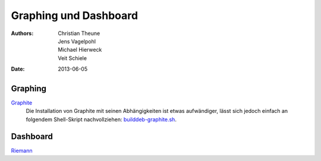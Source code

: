 Graphing und Dashboard
======================

:Authors: - Christian Theune
          - Jens Vagelpohl
          - Michael Hierweck
          - Veit Schiele
:Date: 2013-06-05

Graphing
--------

`Graphite <http://graphite.wikidot.com/>`_
 Die Installation von Graphite mit seinen Abhängigkeiten ist etwas aufwändiger,
 lässt sich jedoch einfach an folgendem Shell-Skript nachvollziehen:
 `builddeb-graphite.sh <https://gist.github.com/hynek/4379393#file-builddeb-graphite-sh>`_.

Dashboard
---------

`Riemann <http://riemann.io/>`_

